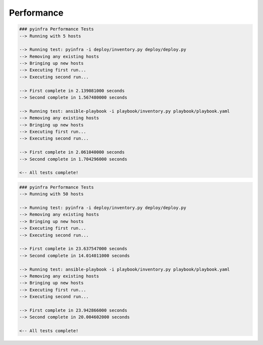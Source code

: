 Performance
===========

.. code:: shell

    ### pyinfra Performance Tests
    --> Running with 5 hosts

    --> Running test: pyinfra -i deploy/inventory.py deploy/deploy.py
    --> Removing any existing hosts
    --> Bringing up new hosts
    --> Executing first run...
    --> Executing second run...

    --> First complete in 2.139081000 seconds
    --> Second complete in 1.567480000 seconds

    --> Running test: ansible-playbook -i playbook/inventory.py playbook/playbook.yaml
    --> Removing any existing hosts
    --> Bringing up new hosts
    --> Executing first run...
    --> Executing second run...

    --> First complete in 2.061040000 seconds
    --> Second complete in 1.704296000 seconds

    <-- All tests complete!


.. code:: shell

    ### pyinfra Performance Tests
    --> Running with 50 hosts

    --> Running test: pyinfra -i deploy/inventory.py deploy/deploy.py
    --> Removing any existing hosts
    --> Bringing up new hosts
    --> Executing first run...
    --> Executing second run...

    --> First complete in 23.637547000 seconds
    --> Second complete in 14.014011000 seconds

    --> Running test: ansible-playbook -i playbook/inventory.py playbook/playbook.yaml
    --> Removing any existing hosts
    --> Bringing up new hosts
    --> Executing first run...
    --> Executing second run...

    --> First complete in 23.942866000 seconds
    --> Second complete in 20.004602000 seconds

    <-- All tests complete!

